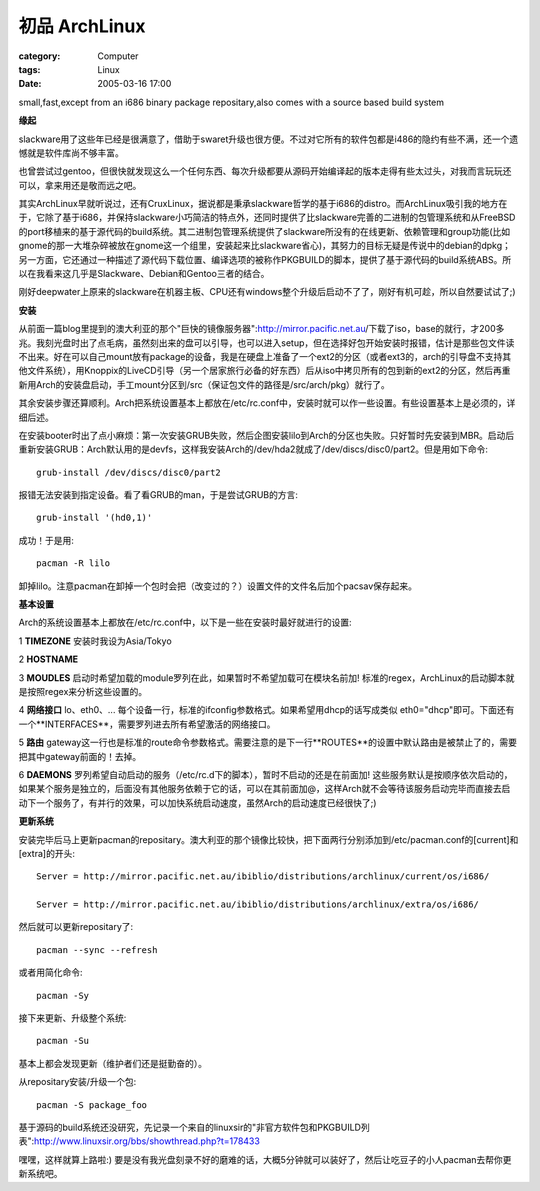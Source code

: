 ########################
初品 ArchLinux
########################
:category: Computer
:tags: Linux
:date: 2005-03-16 17:00



small,fast,except from an i686 binary package repositary,also comes with a source based build system

**缘起**

slackware用了这些年已经是很满意了，借助于swaret升级也很方便。不过对它所有的软件包都是i486的隐约有些不满，还一个遗憾就是软件库尚不够丰富。

也曾尝试过gentoo，但很快就发现这么一个任何东西、每次升级都要从源码开始编译起的版本走得有些太过头，对我而言玩玩还可以，拿来用还是敬而远之吧。

其实ArchLinux早就听说过，还有CruxLinux，据说都是秉承slackware哲学的基于i686的distro。而ArchLinux吸引我的地方在于，它除了基于i686，并保持slackware小巧简洁的特点外，还同时提供了比slackware完善的二进制的包管理系统和从FreeBSD的port移植来的基于源代码的build系统。其二进制包管理系统提供了slackware所没有的在线更新、依赖管理和group功能(比如gnome的那一大堆杂碎被放在gnome这一个组里，安装起来比slackware省心)，其努力的目标无疑是传说中的debian的dpkg；另一方面，它还通过一种描述了源代码下载位置、编译选项的被称作PKGBUILD的脚本，提供了基于源代码的build系统ABS。所以在我看来这几乎是Slackware、Debian和Gentoo三者的结合。

刚好deepwater上原来的slackware在机器主板、CPU还有windows整个升级后启动不了了，刚好有机可趁，所以自然要试试了;)

**安装**

从前面一篇blog里提到的澳大利亚的那个"巨快的镜像服务器":http://mirror.pacific.net.au/下载了iso，base的就行，才200多兆。我刻光盘时出了点毛病，虽然刻出来的盘可以引导，也可以进入setup，但在选择好包开始安装时报错，估计是那些包文件读不出来。好在可以自己mount放有package的设备，我是在硬盘上准备了一个ext2的分区（或者ext3的，arch的引导盘不支持其他文件系统），用Knoppix的LiveCD引导（另一个居家旅行必备的好东西）后从iso中拷贝所有的包到新的ext2的分区，然后再重新用Arch的安装盘启动，手工mount分区到/src（保证包文件的路径是/src/arch/pkg）就行了。

其余安装步骤还算顺利。Arch把系统设置基本上都放在/etc/rc.conf中，安装时就可以作一些设置。有些设置基本上是必须的，详细后述。

在安装booter时出了点小麻烦：第一次安装GRUB失败，然后企图安装lilo到Arch的分区也失败。只好暂时先安装到MBR。启动后重新安装GRUB：Arch默认用的是devfs，这样我安装Arch的/dev/hda2就成了/dev/discs/disc0/part2。但是用如下命令::

 grub-install /dev/discs/disc0/part2

报错无法安装到指定设备。看了看GRUB的man，于是尝试GRUB的方言::

 grub-install '(hd0,1)'

成功！于是用::

 pacman -R lilo

卸掉lilo。注意pacman在卸掉一个包时会把（改变过的？）设置文件的文件名后加个pacsav保存起来。

**基本设置**

Arch的系统设置基本上都放在/etc/rc.conf中，以下是一些在安装时最好就进行的设置:

1 **TIMEZONE** 安装时我设为Asia/Tokyo

2 **HOSTNAME**

3 **MOUDLES**  启动时希望加载的module罗列在此，如果暂时不希望加载可在模块名前加! 标准的regex，ArchLinux的启动脚本就是按照regex来分析这些设置的。

4 **网络接口**  lo、eth0、... 每个设备一行，标准的ifconfig参数格式。如果希望用dhcp的话写成类似 eth0="dhcp"即可。下面还有一个**INTERFACES**，需要罗列进去所有希望激活的网络接口。

5 **路由** gateway这一行也是标准的route命令参数格式。需要注意的是下一行**ROUTES**的设置中默认路由是被禁止了的，需要把其中gateway前面的！去掉。

6 **DAEMONS**  罗列希望自动启动的服务（/etc/rc.d下的脚本），暂时不启动的还是在前面加! 这些服务默认是按顺序依次启动的，如果某个服务是独立的，后面没有其他服务依赖于它的话，可以在其前面加@，这样Arch就不会等待该服务启动完毕而直接去启动下一个服务了，有并行的效果，可以加快系统启动速度，虽然Arch的启动速度已经很快了;)

**更新系统**

安装完毕后马上更新pacman的repositary。澳大利亚的那个镜像比较快，把下面两行分别添加到/etc/pacman.conf的[current]和[extra]的开头::

 Server = http://mirror.pacific.net.au/ibiblio/distributions/archlinux/current/os/i686/

 Server = http://mirror.pacific.net.au/ibiblio/distributions/archlinux/extra/os/i686/

然后就可以更新repositary了::

  pacman --sync --refresh

或者用简化命令::

  pacman -Sy

接下来更新、升级整个系统::

  pacman -Su

基本上都会发现更新（维护者们还是挺勤奋的）。

从repositary安装/升级一个包::

  pacman -S package_foo


基于源码的build系统还没研究，先记录一个来自的linuxsir的"非官方软件包和PKGBUILD列表":http://www.linuxsir.org/bbs/showthread.php?t=178433

嘿嘿，这样就算上路啦:) 要是没有我光盘刻录不好的磨难的话，大概5分钟就可以装好了，然后让吃豆子的小人pacman去帮你更新系统吧。